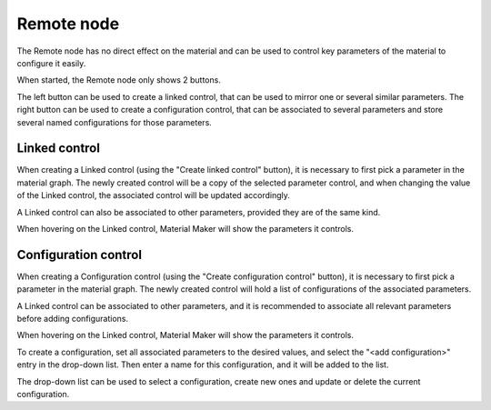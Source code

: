 Remote node
~~~~~~~~~~~

The Remote node has no direct effect on the material and can be used to control
key parameters of the material to configure it easily.

.. image:: images/node_remote.png

When started, the Remote node only shows 2 buttons.

The left button can be used to create a linked control, that can be used to
mirror one or several similar parameters.
The right button can be used to create a configuration control, that can be
associated to several parameters and store several named configurations for
those parameters.

Linked control
++++++++++++++

When creating a Linked control (using the "Create linked control" button),
it is necessary to first pick a parameter in the material graph. The newly
created control will be a copy of the selected parameter control, and when
changing the value of the Linked control, the associated control will be
updated accordingly.

A Linked control can also be associated to other parameters, provided they
are of the same kind.

When hovering on the Linked control, Material Maker will show the parameters
it controls.

Configuration control
+++++++++++++++++++++

When creating a Configuration control (using the "Create configuration control"
button), it is necessary to first pick a parameter in the material graph.
The newly created control will hold a list of configurations of the associated
parameters.

A Linked control can be associated to other parameters, and it is recommended to
associate all relevant parameters before adding configurations.

When hovering on the Linked control, Material Maker will show the parameters
it controls.

To create a configuration, set all associated parameters to the desired values,
and select the "<add configuration>" entry in the drop-down list. Then enter a
name for this configuration, and it will be added to the list.

The drop-down list can be used to select a configuration, create new ones and
update or delete the current configuration.

